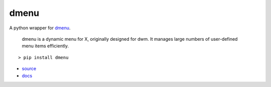 =====
dmenu
=====

A python wrapper for `dmenu <http://tools.suckless.org/dmenu/>`_.

    dmenu is a dynamic menu for X, originally designed for dwm. It manages large numbers of user-defined menu items efficiently.

::

    > pip install dmenu

* `source <https://github.com/allonhadaya/dmenu-python>`_
* `docs <http://dmenu.readthedocs.io>`_
